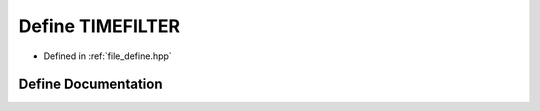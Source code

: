 .. _exhale_define_define_8hpp_1a0726a750fb3d9122ed716b5ed67ae926:

Define TIMEFILTER
=================

- Defined in :ref:`file_define.hpp`


Define Documentation
--------------------


.. doxygendefine:: TIMEFILTER
   :project: Cubed-Sphere-Shallow-Water-Model-A-grid